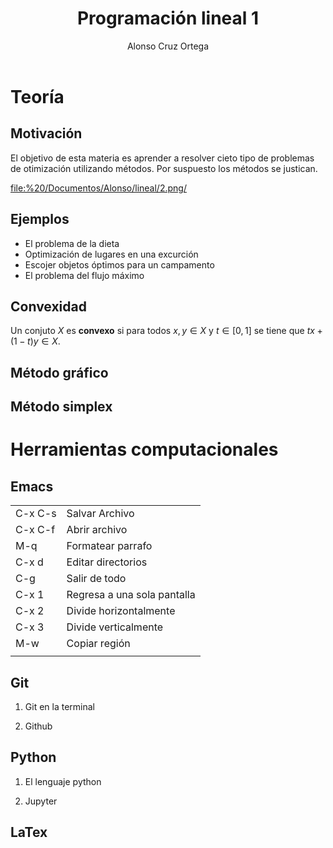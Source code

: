 
#+title: Programación lineal 1
#+author: Alonso Cruz Ortega 
#+options: H:2

* Teoría

** Motivación

El objetivo de esta materia es aprender a resolver cieto tipo de
problemas de otimización utilizando métodos. Por suspuesto los métodos
se justican.

[[file:%20/Documentos/Alonso/lineal/2.png/]]


** Ejemplos

- El problema de la dieta
- Optimización de lugares en una excurción
- Escojer objetos óptimos para un campamento
- El problema del flujo máximo

** Convexidad

Un conjuto \(X\) es *convexo* si para todos \(x,y\in X\) y \(t\in
[0,1]\) se tiene que \(tx+(1-t)y\in X\).

** Método gráfico

** Método simplex

* Herramientas computacionales

** Emacs

| C-x C-s | Salvar Archivo              |
| C-x C-f | Abrir archivo               |
| M-q     | Formatear parrafo           |
| C-x d   | Editar directorios          |
| C-g     | Salir de todo               |
| C-x 1   | Regresa a una sola pantalla |
| C-x 2   | Divide horizontalmente      |
| C-x 3   | Divide verticalmente        |
| M-w     | Copiar región               |
|         |                             |

** Git

*** Git en la terminal

*** Github

** Python 

*** El lenguaje python

*** Jupyter


** LaTex

